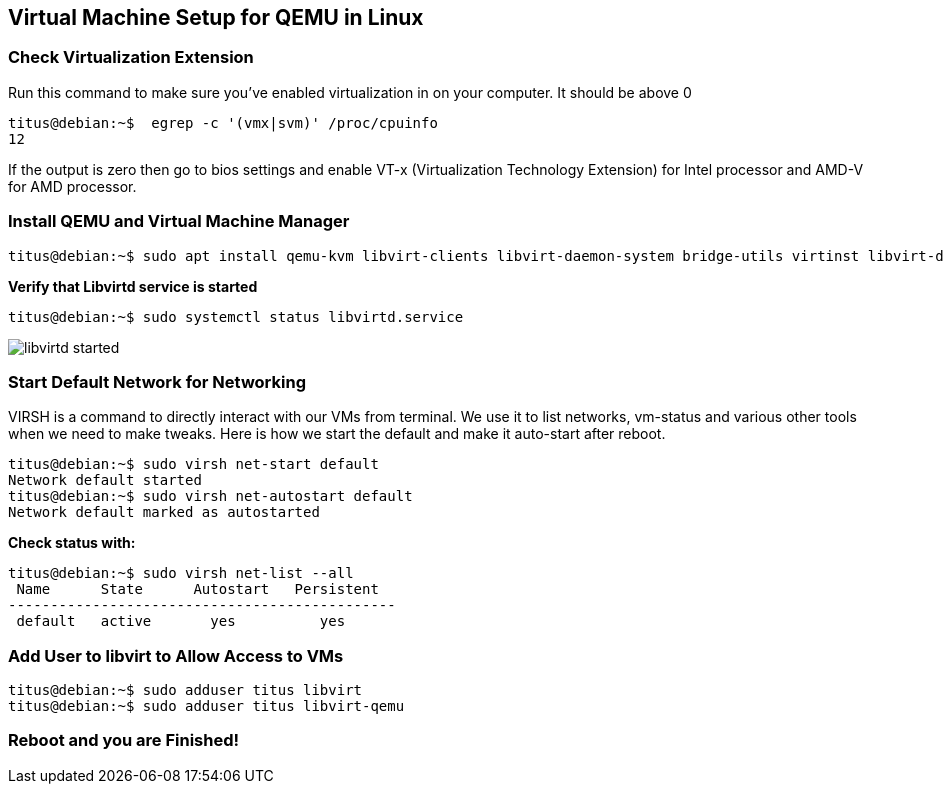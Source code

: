 
:repo: https://github.com/tsahaca/linux-cheat-sheets
:img: {repo}/blob/main/images

== Virtual Machine Setup for QEMU in Linux

=== Check Virtualization Extension 

.Run this command to make sure you've enabled virtualization in on your computer. It should be above 0
[source,bash]
----
titus@debian:~$  egrep -c '(vmx|svm)' /proc/cpuinfo
12
----

If the output is zero then go to bios settings and enable VT-x (Virtualization Technology Extension) for Intel processor and AMD-V for AMD processor.

=== Install QEMU and Virtual Machine Manager

[source,bash]
----
titus@debian:~$ sudo apt install qemu-kvm libvirt-clients libvirt-daemon-system bridge-utils virtinst libvirt-daemon virt-manager -y
----

.*Verify that Libvirtd service is started*
[source,bash]
----
titus@debian:~$ sudo systemctl status libvirtd.service
----

image:{img}/libvirtd-started.png[]


=== Start Default Network for Networking

VIRSH is a command to directly interact with our VMs from terminal. We use it to list networks, vm-status and various other tools when we need to make tweaks. Here is how we start the default and make it auto-start after reboot. 

[source,bash]
----
titus@debian:~$ sudo virsh net-start default
Network default started
titus@debian:~$ sudo virsh net-autostart default
Network default marked as autostarted
----

.*Check status with:*
[source,bash]
----
titus@debian:~$ sudo virsh net-list --all
 Name      State      Autostart   Persistent
----------------------------------------------
 default   active       yes          yes
----

=== Add User to libvirt to Allow Access to VMs 
[source,bash]
----
titus@debian:~$ sudo adduser titus libvirt
titus@debian:~$ sudo adduser titus libvirt-qemu
----

=== Reboot and you are Finished!
